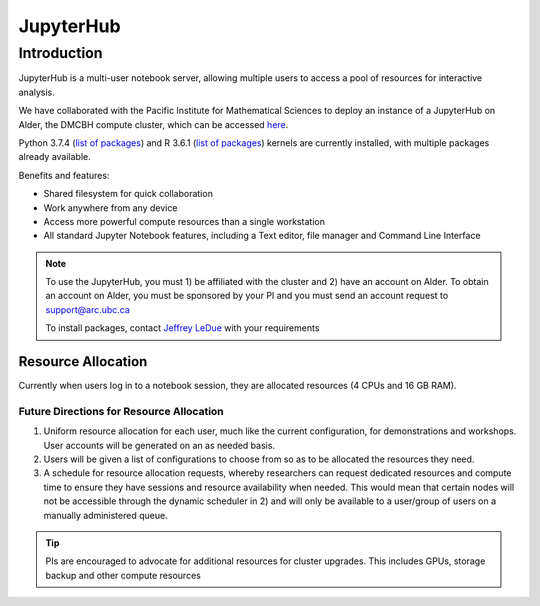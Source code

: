 ==========
JupyterHub
==========

Introduction
============
JupyterHub is a multi-user notebook server, allowing multiple users to access a pool of resources for interactive analysis. 

We have collaborated with the Pacific Institute for Mathematical Sciences to deploy an instance of a JupyterHub on Alder, the DMCBH compute cluster, which can be accessed `here <jupyter.alder.arc.ubc.ca>`_.

Python 3.7.4 (`list of packages <https://github.com/ubcbraincircuits/whitepaper/blob/master/source/jupyterhub/python_packages.txt>`_) and R 3.6.1 (`list of packages <https://github.com/ubcbraincircuits/whitepaper/blob/master/source/jupyterhub/r_packages.txt>`_) kernels are currently installed, with multiple packages already available.

Benefits and features:

* Shared filesystem for quick collaboration
* Work anywhere from any device
* Access more powerful compute resources than a single workstation
* All standard Jupyter Notebook features, including a Text editor, file manager and Command Line Interface 

.. note:: 
   To use the JupyterHub, you must 1) be affiliated with the cluster and 2) have an account on Alder. To obtain an account on Alder, you must be sponsored by your PI and you must send an account request to support@arc.ubc.ca 
   
   To install packages, contact `Jeffrey LeDue <mailto:jledue\@mail.ubc.ca>`_ with your requirements

Resource Allocation
-------------------
Currently when users log in to a notebook session, they are allocated resources (4 CPUs and 16 GB RAM). 

Future Directions for Resource Allocation
~~~~~~~~~~~~~~~~~~~~~~~~~~~~~~~~~~~~~~~~~

1) Uniform resource allocation for each user, much like the current configuration, for demonstrations and workshops. User accounts will be generated on an as needed basis.
2) Users will be given a list of configurations to choose from so as to be allocated the resources they need.
3) A schedule for resource allocation requests, whereby researchers can request dedicated resources and compute time to ensure they have sessions and resource availability when needed. This would mean that certain nodes will not be accessible through the dynamic scheduler in 2) and will only be available to a user/group of users on a manually administered queue.

.. tip::
   PIs are encouraged to advocate for additional resources for cluster upgrades. This includes GPUs, storage backup and other compute resources
